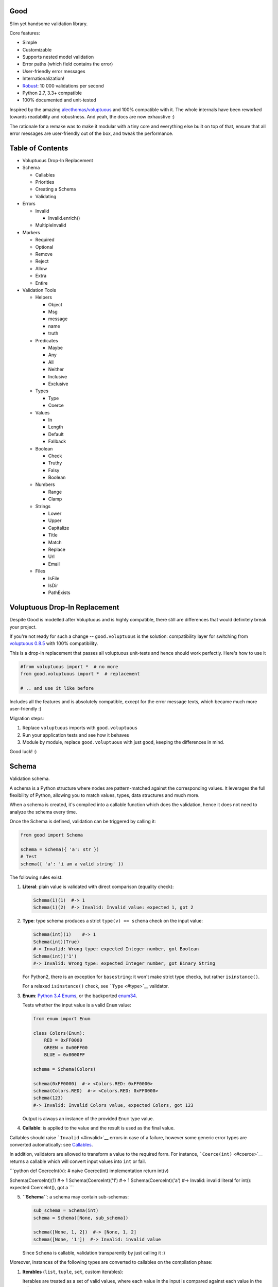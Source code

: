 |Build Status|

Good
====

Slim yet handsome validation library.

Core features:

-  Simple
-  Customizable
-  Supports nested model validation
-  Error paths (which field contains the error)
-  User-friendly error messages
-  Internationalization!
-  `Robust <misc/performance/performance.md>`__: 10 000 validations per
   second
-  Python 2.7, 3.3+ compatible
-  100% documented and unit-tested

Inspired by the amazing
`alecthomas/voluptuous <https://github.com/alecthomas/voluptuous>`__ and
100% compatible with it. The whole internals have been reworked towards
readability and robustness. And yeah, the docs are now exhaustive :)

The rationale for a remake was to make it modular with a tiny core and
everything else built on top of that, ensure that all error messages are
user-friendly out of the box, and tweak the performance.

Table of Contents
=================

-  Voluptuous Drop-In Replacement
-  Schema

   -  Callables
   -  Priorities
   -  Creating a Schema
   -  Validating

-  Errors

   -  Invalid

      -  Invalid.enrich()

   -  MultipleInvalid

-  Markers

   -  Required
   -  Optional
   -  Remove
   -  Reject
   -  Allow
   -  Extra
   -  Entire

-  Validation Tools

   -  Helpers

      -  Object
      -  Msg
      -  message
      -  name
      -  truth

   -  Predicates

      -  Maybe
      -  Any
      -  All
      -  Neither
      -  Inclusive
      -  Exclusive

   -  Types

      -  Type
      -  Coerce

   -  Values

      -  In
      -  Length
      -  Default
      -  Fallback

   -  Boolean

      -  Check
      -  Truthy
      -  Falsy
      -  Boolean

   -  Numbers

      -  Range
      -  Clamp

   -  Strings

      -  Lower
      -  Upper
      -  Capitalize
      -  Title
      -  Match
      -  Replace
      -  Url
      -  Email

   -  Files

      -  IsFile
      -  IsDir
      -  PathExists

Voluptuous Drop-In Replacement
==============================

Despite Good is modelled after Voluptuous and is highly compatible,
there still are differences that would definitely break your project.

If you're not ready for such a change -- ``good.voluptuous`` is the
solution: compatibility layer for switching from `voluptuous
0.8.5 <https://github.com/alecthomas/voluptuous>`__ with 100%
compatibility.

This is a drop-in replacement that passes all voluptuous unit-tests and
hence should work perfectly. Here's how to use it

.. code:: python

    #from voluptuous import *  # no more
    from good.voluptuous import *  # replacement

    # .. and use it like before

Includes all the features and is absolutely compatible, except for the
error message texts, which became much more user-friendly :)

Migration steps:

1. Replace ``voluptuous`` imports with ``good.voluptuous``
2. Run your application tests and see how it behaves
3. Module by module, replace ``good.voluptuous`` with just ``good``,
   keeping the differences in mind.

Good luck! :)

Schema
======

Validation schema.

A schema is a Python structure where nodes are pattern-matched against
the corresponding values. It leverages the full flexibility of Python,
allowing you to match values, types, data structures and much more.

When a schema is created, it's compiled into a callable function which
does the validation, hence it does not need to analyze the schema every
time.

Once the Schema is defined, validation can be triggered by calling it:

.. code:: python

    from good import Schema

    schema = Schema({ 'a': str })
    # Test
    schema({ 'a': 'i am a valid string' })

The following rules exist:

1. **Literal**: plain value is validated with direct comparison
   (equality check):

   .. code:: python

       Schema(1)(1)  #-> 1
       Schema(1)(2)  #-> Invalid: Invalid value: expected 1, got 2

2. **Type**: type schema produces a strict ``type(v) == schema`` check
   on the input value:

   .. code:: python

       Schema(int)(1)    #-> 1
       Schema(int)(True)
       #-> Invalid: Wrong type: expected Integer number, got Boolean
       Schema(int)('1')
       #-> Invalid: Wrong type: expected Integer number, got Binary String

   For Python2, there is an exception for ``basestring``: it won't make
   strict type checks, but rather ``isinstance()``.

   For a relaxed ``isinstance()`` check, see ```Type`` <#type>`__
   validator.

3. **Enum**: `Python 3.4
   Enums <https://docs.python.org/3/library/enum.html>`__, or the
   backported `enum34 <https://pypi.python.org/pypi/enum34>`__.

   Tests whether the input value is a valid ``Enum`` value:

   .. code:: python

       from enum import Enum

       class Colors(Enum):
           RED = 0xFF0000
           GREEN = 0x00FF00
           BLUE = 0x0000FF

       schema = Schema(Colors)

       schema(0xFF0000)  #-> <Colors.RED: 0xFF0000>
       schema(Colors.RED)  #-> <Colors.RED: 0xFF0000>
       schema(123)
       #-> Invalid: Invalid Colors value, expected Colors, got 123

   Output is always an instance of the provided ``Enum`` type value.

4. **Callable**: is applied to the value and the result is used as the
   final value.

Callables should raise ```Invalid`` <#invalid>`__ errors in case of a
failure, however some generic error types are converted automatically:
see `Callables <#callables>`__.

In addition, validators are allowed to transform a value to the required
form. For instance, ```Coerce(int)`` <#coerce>`__ returns a callable
which will convert input values into ``int`` or fail.

\`\`\`python def CoerceInt(v): # naive Coerce(int) implementation return
int(v)

Schema(CoerceInt)(1) #-> 1 Schema(CoerceInt)('1') #-> 1
Schema(CoerceInt)('a') #-> Invalid: invalid literal for int(): expected
CoerceInt(), got a \`\`\`

5. **``Schema``**: a schema may contain sub-schemas:

   .. code:: python

       sub_schema = Schema(int)
       schema = Schema([None, sub_schema])

       schema([None, 1, 2])  #-> [None, 1, 2]
       schema([None, '1'])  #-> Invalid: invalid value

   Since ``Schema`` is callable, validation transparently by just
   calling it :)

Moreover, instances of the following types are converted to callables on
the compilation phase:

1. **Iterables** (``list``, ``tuple``, ``set``, custom iterables):

   Iterables are treated as a set of valid values, where each value in
   the input is compared against each value in the schema.

   In order for the input to be valid, it needs to have the same
   iterable type, and all of its values should have at least one
   matching value in the schema.

   .. code:: python

       schema = Schema([1, 2, 3])  # List of valid values

       schema([1, 2, 2])  #-> [1, 2, 2]
       schema([1, 2, 4])  #-> Invalid: Invalid value @ [2]: expected List[1|2|3], got 4
       schema((1, 2, 2))  #-> Invalid: Wrong value type: expected List, got Tuple

   Each value within the iterable is a schema as well, and validation
   requires that each member of the input value matches *any* of the
   schemas. Thus, an iterable is a way to define *OR* validation rule
   for every member of the iterable:

   .. code:: python

       Schema([ # All values should be
           # .. int ..
           int,
           # .. or a string, casted to int ..
           lambda v: int(v)
       ])([ 1, 2, '3' ])  #-> [ 1, 2, 3 ]

   This example works like this:

   1. Validate that the input value has the matching type: ``list`` in
      this case
   2. For every member of the list, test that there is a matching value
      in the schema.

      E.g. for value ``1`` -- ``int`` matches (immediate
      ``instanceof()`` check). However, for value ``'3'`` -- ``int``
      fails, but the callable manages to do it with no errors, and
      transforms the value as well.

      Since lists are ordered, the first schema that didn't fail is
      used.

2. **Mappings** (``dict``, custom mappings):

   Each key-value pair in the input mapping is validated against the
   corresponding schema pair:

   .. code:: python

       Schema({
           'name': str,
           'age': lambda v: int(v)
       })({
           'name': 'Alex',
           'age': '18',
       })  #-> {'name': 'Alex', 'age': 18}

   When validating, *both* keys and values are schemas, which allows to
   use nested schemas and interesting validation rules. For instance,
   let's use ```In`` <#in>`__ validator to match certain keys:

   .. code:: python

       from good import Schema, In

       Schema({
           # These two keys should have integer values
           In('age', 'height'): int,
           # All other keys should have string values
           str: str,
       })({
           'age': 18,
           'height': 173,
           'name': 'Alex',
       })

   This works like this:

   1. Test that the input has a matching type (``dict``)
   2. For each key in the input mapping, matching keys are selected from
      the schema
   3. Validate input values with the corresponding value in the schema.

   In addition, certain keys can be marked as
   ```Required`` <#required>`__ and ```Optional`` <#optional>`__. The
   default behavior is to have all keys required, but this can be
   changed by providing ``default_keys=Optional`` argument to the
   Schema.

   Finally, a mapping does not allow any extra keys (keys not defined in
   the schema). To change this, provide ``extra_keys=Allow`` to the
   ``Schema`` constructor.

   Please note that ``default_keys`` and ``extra_keys`` settings do not
   propagate to sub-schemas and are only applied to the top-level
   mapping. If required, wrap sub-schemas with another ``Schema()`` and
   feed the settings, or use `Markers <#markers>`__ explicitly.

These are just the basic rules, and for sure ``Schema`` can do much more
than that! Additional logic is implemented through
`Markers <#markers>`__ and `Validators <#validation-tools>`__, which are
described in the following chapters.

Callables
---------

Finally, here are the things to consider when using custom callables for
validation:

-  Throwing errors.

   If the callable throws ```Invalid`` <#invalid>`__ exception, it's
   used as is with all the rich info it provides. Schema is smart enough
   to fill into most of the arguments (see
   ```Invalid.enrich`` <#invalidenrich>`__), so it's enough to use a
   custom message, and probably, set a human-friendly ``expected``
   field.

   In addition, specific error types are wrapped into ``Invalid``
   automatically: these are ``AssertionError``, ``TypeError``,
   ``ValueError``. Schema tries to do its best, but such messages will
   probably be cryptic for the user. Hence, always raise meaningful
   errors when creating custom validators. Still, this opens the
   possibility to use Python typecasting with validators like
   ``lambda v: int(v)``, since most of them are throwing ``TypeError``
   or ``ValueError``.

-  Naming.

   If the provided callable does not specify ``Invalid.expected``
   expected value, the ``__name__`` of the callable is be used instead.
   E.g. ``def intify(v):pass`` becomes ``'intify()'`` in reported
   errors.

   If a custom name is desired on the callable -- set the ``name``
   attribute on the callable object. This works best with classes,
   however a function can accept ``name`` attribute as well.

   For convenience, ```@message`` <#message>`__ and
   ```@name`` <#name>`__ decorators can be used on callables to specify
   the name and override the error message used when the validator
   fails.

-  Signals.

   A callable may decide that the value is soooo invalid that it should
   be dropped from the sanitized output. In this case, the callable
   should raise ``good.schema.signals.RemoveValue``.

   This is used by the ``Remove()`` marker, but can be leveraged by
   other callables as well.

Priorities
----------

Every schema type has a priority (`source <good/schema/util.py>`__),
which define the sequence for matching keys in a mapping schema:

1. Literals have highest priority
2. Types has lower priorities than literals, hence schemas can define
   specific rules for individual keys, and then declare general rules by
   type-matching:

   .. code:: python

       Schema({
           'name': str,  # Specific rule with a literal
           str: int,     # General rule with a type
       })

3. Callables, iterables, mappings -- have lower priorities.

In addition, `Markers <#markers>`__ have individual priorities, which
can be higher that literals (```Remove()`` <#remove>`__ marker) or lower
than callables (```Extra`` <#extra>`__ marker).

Creating a Schema
-----------------

.. code:: python

    Schema(schema, default_keys=None, extra_keys=None)

Creates a compiled ``Schema`` object from the given schema definition.

Under the hood, it uses ``SchemaCompiler``: see the
`source <good/schema/compiler.py>`__ if interested.

Arguments:

-  ``schema``: Schema definition
-  ``default_keys``: Default mapping keys behavior: a
   ```Marker`` <#markers>`__ class used as a default on mapping keys
   which are not Marker()ed with anything.

   Defaults to ``markers.Required``.
-  ``extra_keys``: Default extra keys behavior: sub-schema, or a
   ```Marker`` <#markers>`__ class.

   Defaults to ``markers.Reject``

Throws:

-  ``SchemaError``: Schema compilation error

Validating
----------

.. code:: python

    Schema.__call__(value)

Having a ```Schema`` <#schema>`__, user input can be validated by
calling the Schema on the input value.

When called, the Schema will return sanitized value, or raise
exceptions.

Arguments:

-  ``value``: Input value to validate

Returns: ``None`` Sanitized value

Throws:

-  ``good.MultipleInvalid``: Validation error on multiple values. See
   ```MultipleInvalid`` <#multipleinvalid>`__.
-  ``good.Invalid``: Validation error on a single value. See
   ```Invalid`` <#invalid>`__.

Errors
======

Source: `good/schema/errors.py <good/schema/errors.py>`__

When `validating user input <#validating>`__, ```Schema`` <#schema>`__
collects all errors and throws these after the whole input value is
validated. This makes sure that you can report *all* errors at once.

With simple schemas, like ``Schema(int)``, only a single error is
available: e.g. wrong value type. In this case,
```Invalid`` <#invalid>`__ error is raised.

However, with complex schemas with embedded structures and such,
multiple errors can occur: then [``MultipleInvalid``\ ] is reported.

All errors are available right at the top-level:

.. code:: python

    from good import Invalid, MultipleInvalid

Invalid
-------

.. code:: python

    Invalid(message, expected=None, provided=None, path=None,
            validator=None, **info)

Validation error for a single value.

This exception is guaranteed to contain text values which are meaningful
for the user.

Arguments:

-  ``message``: Validation error message.
-  ``expected``: Expected value: info about the value the validator was
   expecting.

   If validator does not specify it -- the name of the validator is
   used.
-  ``provided``: Provided value: info about the value that was actually
   supplied by the user

   If validator does not specify it -- the input value is typecasted to
   string and stored here.
-  ``path``: Path to the error value.

   E.g. if an invalid value was encountered at ['a'].b[1], then
   path=['a', 'b', 1].
-  ``validator``: The validator that has failed: a schema item
-  ``**info``: Custom values that might be provided by the validator. No
   built-in validator uses this.

``Invalid.enrich()``
~~~~~~~~~~~~~~~~~~~~

.. code:: python

    Invalid.enrich(expected=None, provided=None, path=None,
                   validator=None)

Enrich this error with additional information.

This works with both Invalid and MultipleInvalid (thanks to ``Invalid``
being iterable): in the latter case, the defaults are applied to all
collected errors.

The specified arguments are only set on ``Invalid`` errors which do not
have any value on the property.

One exclusion is ``path``: if provided, it is prepended to
``Invalid.path``. This feature is especially useful when validating the
whole input with multiple different schemas:

.. code:: python

    from good import Schema, Invalid

    schema = Schema(int)
    input = {
        'user': {
            'age': 10,
        }
    }

    try:
        schema(input['user']['age'])
    except Invalid as e:
        e.enrich(path=['user', 'age'])  # Make the path reflect the reality
        raise  # re-raise the error with updated fields

This is used when validating a value within a container.

Arguments:

-  ``expected``: Invalid.expected default
-  ``provided``: Invalid.provided default
-  ``path``: Prefix to prepend to Invalid.path
-  ``validator``: Invalid.validator default

Returns: ``Invalid|MultipleInvalid``

MultipleInvalid
---------------

.. code:: python

    MultipleInvalid(errors)

Validation errors for multiple values.

This error is raised when the ```Schema`` <#schema>`__ has reported
multiple errors, e.g. for several dictionary keys.

``MultipleInvalid`` has the same attributes as
```Invalid`` <#invalid>`__, but the values are taken from the first
error in the list.

In addition, it has the ``errors`` attribute, which is a list of
```Invalid`` <#invalid>`__ errors collected by the schema. The list is
guaranteed to be plain: e.g. there will be no underlying hierarchy of
``MultipleInvalid``.

Note that both ``Invalid`` and ``MultipleInvalid`` are iterable, which
allows to process them in singularity:

.. code:: python

    try:
        schema(input_value)
    except Invalid as ee:
        reported_problems = {}
        for e in ee:  # Iterate over `Invalid`
            path_str = u'.'.join(e.path)  # 'a.b.c.d', JavaScript-friendly :)
            reported_problems[path_str] = e.message
        #.. send reported_problems to the user

In this example, we create a dictionary of paths (as strings) mapped to
error strings for the user.

Arguments:

-  ``errors``: The reported errors.

   If it contains ``MultipleInvalid`` errors -- the list is recursively
   flattened so all of them are guaranteed to be instances of
   ```Invalid`` <#invalid>`__.

Markers
=======

A *Marker* is a proxy class which wraps some schema.

Immediately, the example is:

.. code:: python

    from good import Schema, Required

    Schema({
        'name': str,  # required key
        Optional('age'): int,  # optional key
    }, default_keys=Required)

This way, keys marked with ``Required()`` will report errors if no value
if provided.

Typically, a marker "decorates" a mapping key, but some of them can be
"standalone":

.. code:: python

    from good import Schema, Extra
    Schema({
        'name': str,
        Extra: int  # allow any keys, provided their values are integer
    })

Each marker can have it's own unique behavior since nothing is hardcoded
into the core ```Schema`` <#schema>`__. Keep on reading to learn how
markers perform.

``Required``
------------

.. code:: python

    Required(key)

``Required(key)`` is used to decorate mapping keys and hence specify
that these keys must always be present in the input mapping.

When compiled, ```Schema`` <#schema>`__ uses ``default_keys`` as the
default marker:

.. code:: python

    from good import Schema, Required

    schema = Schema({
        'name': str,
        'age': int
    }, default_keys=Required)  # wrap with Required() by default

    schema({'name': 'Mark'})
    #-> Invalid: Required key not provided @ ['age']: expected age, got -none-

Remember that mapping keys are schemas as well, and ``Require`` will
expect to always have a match:

.. code:: python

    schema = Schema({
        Required(str): int,
    })

    schema({})  # no `str` keys provided
    #-> Invalid: Required key not provided: expected String, got -none-

In addition, the ``Required`` marker has special behavior with
```Default`` <#default>`__ that allows to set the key to a default value
if the key was not provided. More details in the docs for
```Default`` <#default>`__.

Arguments:

``Optional``
------------

.. code:: python

    Optional(key)

``Optional(key)`` is controversial to ```Required(key)`` <#required>`__:
specified that the mapping key is not required.

This only has meaning when a ```Schema`` <#schema>`__ has
``default_keys=Required``: then, it decorates all keys with
``Required()``, unless a key is already decorated with some Marker.
``Optional()`` steps in: those keys are already decorated and hence are
not wrapped with ``Required()``.

So, it's only used to prevent ``Schema`` from putting ``Required()`` on
a key. In all other senses, it has absolutely no special behavior.

As a result, optional key can be missing, but if it was provided -- its
value must match the value schema.

Example: use as ``default_keys``:

.. code:: python

    schema = Schema({
        'name': str,
        'age': int
    }, default_keys=Optional)  # Make all keys optional by default

    schema({})  #-> {} -- okay
    schema({'name': None})
    #->  Invalid: Wrong type @ ['name']: expected String, got None

Example: use to mark specific keys are not required:

.. code:: python

    schema = Schema({
        'name': str,
        Optional(str): int  # key is optional
    })

    schema({'name': 'Mark'})  # valid
    schema({'name': 'Mark', 'age': 10})  # valid
    schema({'name': 'Mark', 'age': 'X'})
    #-> Invalid: Wrong type @ ['age']: expected Integer number, got Binary String

Arguments:

``Remove``
----------

.. code:: python

    Remove(key)

``Remove(key)`` marker is used to declare that the key, if encountered,
should be removed, without validating the value.

``Remove`` has highest priority, so it operates before everything else
in the schema.

Example:

.. code:: python

    schema = Schema({
        Remove('name'): str, # `str` does not mean anything since the key is removed anyway
        'age': int
    })

    schema({'name': 111, 'age': 18})  #-> {'age': 18}

However, it's more natural to use ``Remove()`` on values. Remember that
in this case ``'name'`` will become ```Required()`` <#required>`__, if
not decorated with ```Optional()`` <#optional>`__:

.. code:: python

    schema = Schema({
        Optional('name'): Remove
    })

    schema({'name': 111, 'age': 18})  #-> {'age': 18}

**Bonus**: ``Remove()`` can be used in iterables as well:

.. code:: python

    schema = Schema([str, Remove(int)])
    schema(['a', 'b', 1, 2])  #-> ['a', 'b']

Arguments:

``Reject``
----------

.. code:: python

    Reject(key)

``Reject(key)`` marker is used to report ```Invalid`` <#invalid>`__
errors every time is matches something in the input.

It has lower priority than most of other schemas, so rejection will only
happen if no other schemas has matched this value.

Example:

.. code:: python

    schema = Schema({
        Reject('name'): None,  # Reject by key
        Optional('age'): Msg(Reject, u"Field is not supported anymore"), # alternative form
    })

    schema({'name': 111})
    #-> Invalid: Field is not supported anymore @ ['name']: expected -none-, got name

Arguments:

``Allow``
---------

.. code:: python

    Allow(key)

``Allow(key)`` is a no-op marker that never complains on anything.

Designed to be used with ```Extra`` <#extra>`__.

Arguments:

``Extra``
---------

.. code:: python

    Extra(key)

``Extra`` is a catch-all marker to define the behavior for mapping keys
not defined in the schema.

It has the lowest priority, and delegates its function to its value,
which can be a schema, or another marker.

Given without argument, it's compiled with an identity function
``lambda x:x`` which is a catch-all: it matches any value. Together with
lowest priority, ``Extra`` will only catch values which did not match
anything else.

Every mapping has an ``Extra`` implicitly, and ``extra_keys`` argument
controls the default behavior.

Example with ``Extra: <schema>``:

.. code:: python

    schema = Schema({
        'name': str,
        Extra: int  # this will allow extra keys provided they're int
    })

    schema({'name': 'Alex', 'age': 18'})  #-> ok
    schema({'name': 'Alex', 'age': 'X'})
    #-> Invalid: Wrong type @ ['age']: expected Integer number, got Binary String

Example with ``Extra: Reject``: reject all extra values:

.. code:: python

    schema = Schema({
        'name': str,
        Extra: Reject
    })

    schema({'name': 'Alex', 'age': 'X'})
    #-> Invalid: Extra keys not allowed @ ['age']: expected -none-, got age

Example with ``Extra: Remove``: silently discard all extra values:

.. code:: python

    schema = Schema({'name': str}, extra_keys=Remove)
    schema({'name': 'Alex', 'age': 'X'})  #-> {'name': 'Alex'}

Example with ``Extra: Allow``: allow any extra values:

.. code:: python

    schema = Schema({'name': str}, extra_keys=Allow)
    schema({'name': 'Alex', 'age': 'X'})  #-> {'name': 'Alex', 'age': 'X'}

Arguments:

``Entire``
----------

.. code:: python

    Entire(key)

``Entire`` is a convenience marker that validates the entire mapping
using validators provided as a value.

It has absolutely lowest priority, lower than ``Extra``, hence it never
matches any keys, but is still executed to validate the mapping itself.

This opens the possibilities to define rules on multiple fields. This
feature is leveraged by the ```Inclusive`` <#inclusive>`__ and
```Exclusive`` <#exclusive>`__ group validators.

For example, let's require the mapping to have no more than 3 keys:

.. code:: python

    from good import Schema, Entire

    def maxkeys(n):
        # Return a validator function
        def validator(d):
            # `d` is the dictionary.
            # Validate it
            assert len(d) <= 3, 'Dict size should be <= 3'
            # Return the value since all callable schemas should do that
            return d
        return validator

    schema = Schema({
        str: int,
        Entire: maxkeys(3)
    })

In this example, ``Entire`` is executed for every input dictionary, and
magically calls the schema it's mapped to. The ``maxkeys(n)`` schema is
a validator that complains on the dictionary size if it's too huge.
``Schema`` catches the ``AssertionError`` thrown by it and converts it
to ```Invalid`` <#invalid>`__.

Note that the schema this marker is mapped to can't replace the mapping
object, but it can mutate the given mapping.

Arguments:

Validation Tools
================

Helpers
-------

Collection of miscellaneous helpers to alter the validation process.

``Object``
~~~~~~~~~~

.. code:: python

    Object(schema, cls=None)

Specify that the provided mapping should validate an object.

This uses the same mapping validation rules, but works with attributes
instead:

.. code:: python

    from good import Schema, Object

    intify = lambda v: int(v)  # Naive Coerce(int) implementation

    # Define a class to play with
    class Person(object):
        category = u'Something'  # Not validated

        def __init__(self, name, age):
            self.name = name
            self.age = age

    # Schema
    schema = Schema(Object({
        'name': str,
        'age': intify,
    }))

    # Validate
    schema(Person(name=u'Alex', age='18'))  #-> Girl(name=u'Alex', age=18)

Internally, it validates the object's ``__dict__``: hence, class
attributes are excluded from validation. Validation is performed with
the help of a wrapper class which proxies object attributes as mapping
keys, and then Schema validates it as a mapping.

This inherits the default required/extra keys behavior of the Schema. To
override, use ```Optional()`` <#optional>`__ and ```Extra`` <#extra>`__
markers.

Arguments:

-  ``schema``: Object schema, given as a mapping
-  ``cls``: Require instances of a specific class. If ``None``, allows
   all classes.

``Msg``
~~~~~~~

.. code:: python

    Msg(schema, message)

Override the error message reported by the wrapped schema in case of
validation errors.

On validation, if the schema throws ```Invalid`` <#invalid>`__ -- the
message is overridden with ``msg``.

Some other error types are converted to ``Invalid``: see notes on
`Schema Callables <#callables>`__.

.. code:: python

    from good import Schema, Msg

    intify = lambda v: int(v)  # Naive Coerce(int) implementation
    intify.name = u'Number'

    schema = Schema(Msg(intify, u'Need a number'))
    schema(1)  #-> 1
    schema('a')
    #-> Invalid: Need a number: expected Number, got a

Arguments:

-  ``schema``: The wrapped schema to modify the error for
-  ``message``: Error message to use instead of the one that's reported
   by the underlying schema

``message``
~~~~~~~~~~~

.. code:: python

    message(message, name=None)

Convenience decorator that applies ```Msg()`` <#msg>`__ to a callable.

.. code:: python

    from good import Schema, message

    @message(u'Need a number')
    def intify(v):
        return int(v)

Arguments:

-  ``message``: Error message to use instead
-  ``name``: Override schema name as well. See ```name`` <#name>`__.

Returns: ``callable`` decorator

``name``
~~~~~~~~

.. code:: python

    name(name, validator=None)

Set a name on a validator callable.

Useful for user-friendly reporting when using lambdas to populate the
```Invalid.expected`` <#invalid>`__ field:

.. code:: python

    from good import Schema, name

    Schema(lambda x: int(x))('a')
    #-> Invalid: invalid literal for int(): expected <lambda>(), got
    Schema(name('int()', lambda x: int(x))('a')
    #-> Invalid: invalid literal for int(): expected int(), got a

Note that it is only useful with lambdas, since function name is used if
available: see notes on `Schema Callables <#callables>`__.

Arguments:

-  ``name``: Name to assign on the validator callable
-  ``validator``: Validator callable. If not provided -- a decorator is
   returned instead:

   .. code:: python

       from good import name

       @name(u'int()')
       def int(v):
           return int(v)

Returns: ``callable`` The same validator callable

``truth``
~~~~~~~~~

.. code:: python

    truth(message, expected=None)

Convenience decorator that applies ```Check`` <#check>`__ to a callable.

.. code:: python

    from good import truth

    @truth(u'Must be an existing directory')
    def isDir(v):
        return os.path.isdir(v)

Arguments:

-  ``message``: Validation error message
-  ``expected``: Expected value string representation, or ``None`` to
   get it from the wrapped callable

Returns: ``callable`` decorator

Predicates
----------

``Maybe``
~~~~~~~~~

.. code:: python

    Maybe(schema, none=None)

Validate the the value either matches the given schema or is None.

This supports *nullable* values and gives them a good representation.

.. code:: python

    from good import Schema, Maybe, Email

    schema = Schema(Maybe(Email))

    schema(None)  #-> None
    schema('user@example.com')  #-> 'user@example.com'
    scheam('blahblah')
    #-> Invalid: Wrong E-Mail: expected E-Mail?, got blahblah

Note that it also have the ```Default``-like behavior <#default>`__ that
initializes the missing ```Required()`` <#required>`__ keys:

.. code:: python

    schema = Schema({
        'email': Maybe(Email)
    })

    schema({})  #-> {'email': None}

Arguments:

-  ``schema``: Schema for a provided value
-  ``none``: Empty value literal

``Any``
~~~~~~~

.. code:: python

    Any(*schemas)

Try the provided schemas in order and use the first one that succeeds.

This is the *OR* condition predicate: any of the schemas should match.
```Invalid`` <#invalid>`__ error is reported if neither of the schemas
has matched.

.. code:: python

    from good import Schema, Any

    schema = Schema(Any(
        # allowed string constants
        'true', 'false',
        # otherwise coerce as a bool
        lambda v: 'true' if v else 'false'
    ))
    schema('true')  #-> 'true'
    schema(0)  #-> 'false'

Arguments:

-  ``*schemas``: List of schemas to try.

``All``
~~~~~~~

.. code:: python

    All(*schemas)

Value must pass all validators wrapped with ``All()`` predicate.

This is the *AND* condition predicate: all of the schemas should match
in order, which is in fact a composition of validators:
``All(f,g)(value) = g(f(value))``.

.. code:: python

    from good import Schema, All, Range

    schema = Schema(All(
        # Must be an integer ..
        int,
        # .. and in the allowed range
        Range(0, 10)
    ))

    schema(1)  #-> 1
    schema(99)
    #-> Invalid: Not in range: expected 0..10, got 99

Arguments:

-  ``*schemas``: List of schemas to apply.

``Neither``
~~~~~~~~~~~

.. code:: python

    Neither(*schemas)

Value must not match any of the schemas.

This is the *NOT* condition predicate: a value is considered valid if
each schema has raised an error.

.. code:: python

    from good import Schema, All, Neither

    schema = Schema(All(
        # Integer
        int,
        # But not zero
        Neither(0)
    ))

    schema(1)  #-> 1
    schema(0)
    #-> Invalid: Value not allowed: expected Not(0), got 0

Arguments:

-  ``*schemas``: List of schemas to check against.

``Inclusive``
~~~~~~~~~~~~~

.. code:: python

    Inclusive(*keys)

``Inclusive`` validates the defined inclusive group of mapping keys: if
any of them was provided -- then all of them become required.

This exists to support "sub-structures" within the mapping which only
make sense if specified together. Since this validator works on the
entire mapping, the best way is to use it together with the
```Entire`` <#entire>`__ marker:

.. code:: python

    from good import Schema, Entire, Inclusive

    schema = Schema({
        # Fields for all files
        'name': str,
        # Fields for images only
        Optional('width'): int,
        Optional('height'): int,
        # Now put a validator on the entire mapping
        Entire: Inclusive('width', 'height')
    })

    schema({'name': 'monica.jpg'})  #-> ok
    schema({'name': 'monica.jpg', 'width': 800, 'height': 600})  #-> ok
    schema({'name': 'monica.jpg', 'width': 800})
    #-> Invalid: Required key not provided: expected height, got -none-

Note that ``Inclusive`` only supports literals.

Arguments:

-  ``*keys``: List of mutually inclusive keys (literals).

``Exclusive``
~~~~~~~~~~~~~

.. code:: python

    Exclusive(*keys)

``Exclusive`` validates the defined exclusive group of mapping keys: if
any of them was provided -- then none of the remaining keys can be used.

This supports "sub-structures" with choice: if the user chooses a field
from one of them -- then he cannot use others. It works on the entire
mapping and hence best to use with the ```Entire`` <#entire>`__ marker.

By default, ``Exclusive`` requires the user to choose one of the
options, but this can be overridden with ```Optional`` <#optional>`__
marker class given as an argument:

.. code:: python

    from good import Exclusive, Required, Optional

    # Requires either of them
    Exclusive('login', 'password')
    Exclusive(Required, 'login', 'password')  # the default

    # Requires either of them, or none
    Exclusive(Optional, 'login', 'password')

Let's demonstrate with the API that supports multiple types of
authentication, but requires the user to choose just one:

.. code:: python

    from good import Schema, Entire, Exclusive

    schema = Schema({
        # Authentication types: login+password | email+password
        Optional('login'): str,
        Optional('email'): str,
        'password': str,
        # Now put a validator on the entire mapping
        # that forces the user to choose
        Entire: Msg(  # also override the message
            Exclusive('login', 'email'),
            u'Choose one'
        )
    })

    schema({'login': 'kolypto', 'password': 'qwerty'})  #-> ok
    schema({'email': 'kolypto', 'password': 'qwerty'})  #-> ok
    schema({'login': 'a', 'email': 'b', 'password': 'c'})
    #-> MultipleInvalid:
    #->     Invalid: Choose one @ [login]: expected login|email, got login
    #->     Invalid: Choose one @ [email]: expected login|email, got email

Note that ``Exclusive`` only supports literals.

Arguments:

-  ``*keys``: List of mutually exclusive keys (literals).

   Can contain ```Required`` <#required>`__ or
   ```Optional`` <#optional>`__ marker classes, which defines the
   behavior when no keys are provided. Default is ``Required``.

Types
-----

``Type``
~~~~~~~~

.. code:: python

    Type(*types)

Check if the value has the specific type with ``isinstance()`` check.

In contrast to `Schema types <#schema>`__ which performs a strict check,
this check is relaxed and accepts subtypes as well.

.. code:: python

    from good import Schema, Type

    schema = Schema(Type(int))
    schema(1)  #-> 1
    schema(True)  #-> True

Arguments:

-  ``*types``: The type to check instances against.

   If multiple types are provided, then any of them is acceptable.

``Coerce``
~~~~~~~~~~

.. code:: python

    Coerce(constructor)

Coerce a value to a type with the provided callable.

``Coerce`` applies the *constructor* to the input value and returns a
value cast to the provided type.

If *constructor* fails with ``TypeError`` or ``ValueError``, the value
is considered invalid and ``Coerce`` complains on that with a custom
message.

However, if *constructor* raises ```Invalid`` <#invalid>`__ -- the error
object is used as it.

.. code:: python

    from good import Schema, Coerce

    schema = Schema(Coerce(int))
    schema(u'1')  #-> 1
    schema(u'a')
    #-> Invalid: Invalid value: expected *Integer number, got a

Arguments:

-  ``constructor``: Callable that typecasts the input value

Values
------

``In``
~~~~~~

.. code:: python

    In(container)

Validate that a value is in a collection.

This is a plain simple ``value in container`` check, where ``container``
is a collection of literals.

In contrast to ```Any`` <#any>`__, it does not compile its arguments
into schemas, and hence achieves better performance.

.. code:: python

    from good import Schema, In

    schema = Schema(In({1, 2, 3}))

    schema(1)  #-> 1
    schema(99)
    #-> Invalid: Value not allowed: expected In(1,2,3), got 99

The same example will work with ```Any`` <#any>`__, but slower :-)

Arguments:

-  ``container``: Collection of allowed values.

   In addition to naive tuple/list/set/dict, this can be any object that
   supports ``in`` operation.

``Length``
~~~~~~~~~~

.. code:: python

    Length(min=None, max=None)

Validate that the provided collection has length in a certain range.

.. code:: python

    from good import Schema, Length

    schema = Schema(All(
        # Ensure it's a list (and not any other iterable type)
        list,
        # Validate length
        Length(max=3),
    ))

Since mappings also have length, they can be validated as well:

.. code:: python

    schema = Schema({
        # Strings mapped to integers
        str: int,
        # Size = 1..3
        # Empty dicts are not allowed since `str` is implicitly `Required(str)`
        Entire: Length(max=3)
    })

    schema([1])  #-> ok
    schema([1,2,3,4])
    #-> Invalid: Too many values (3 is the most): expected Length(..3), got 4

Arguments:

-  ``min``: Minimal allowed length, or ``None`` to impose no limits.
-  ``max``: Maximal allowed length, or ``None`` to impose no limits.

``Default``
~~~~~~~~~~~

.. code:: python

    Default(default)

Initialize a value to a default if it's not provided.

"Not provided" means ``None``, so basically it replaces ``None``\ s with
the default:

.. code:: python

    from good import Schema, Any, Default

    schema = Schema(Any(
        # Accept ints
        int,
        # Replace `None` with 0
        Default(0)
    ))

    schema(1)  #-> 1
    schema(None)  #-> 0

It raises ```Invalid`` <#invalid>`__ on all values except for ``None``
and ``default``:

.. code:: python

    schema = Schema(Default(42))

    schema(42)  #-> 42
    schema(None)  #-> 42
    schema(1)
    #-> Invalid: Invalid value

In addition, ``Default`` has special behavior with ``Required`` marker
which is built into it: if a required key was not provided -- it's
created with the default value:

.. code:: python

    from good import Schema, Default

    schema = Schema({
        # remember that keys are implicitly required
        'name': str,
        'age': Any(int, Default(0))
    })

    schema({'name': 'Alex'})  #-> {'name': 'Alex', 'age': 0}

Arguments:

-  ``default``: The default value to use

``Fallback``
~~~~~~~~~~~~

.. code:: python

    Fallback(default)

Always returns the default value.

Works like ```Default`` <#default>`__, but does not fail on any values.

Typical usage is to terminate ```Any`` <#any>`__ chain in case nothing
worked:

.. code:: python

    from good import Schema, Any, Fallback

    schema = Schema(Any(
        int,
        # All non-integer numbers are replaced with `None`
        Fallback(None)
    ))

Like ```Default`` <#default>`__, it also works with mappings.

Internally, ``Default`` and ``Fallback`` work by feeding the schema with
a special ```Undefined`` <good/schema/util.py>`__ value: if the schema
manages to return some value without errors -- then it has the named
"default behavior", and this validator just leverages the feature.

A "fallback value" may be provided manually, and will work absolutely
the same (since value schema manages to succeed even though
``Undefined`` was given):

.. code:: python

    schema = Schema({
        'name': str,
        'age': Any(int, lambda v: 42)
    })

Arguments:

-  ``default``: The value that's always returned

``Map``
~~~~~~~

.. code:: python

    Map(enum, mode=1)

Convert Enumerations that map names to values.

Supports three kinds of enumerations:

1. Mapping.

   Provided a mapping from names to values, converts the input to values
   by mapping key:

   .. code:: python

       from good import Schema, Map
       schema = Schema(Map({
           'RED': 0xFF0000,
           'GREEN': 0x00FF00,
           'BLUE': 0x0000FF
       }))

       schema('RED')  #-> 0xFF0000
       schema('BLACK')
       #-> Invalid: Unsupported value: expected Constant, provided BLACK

2. Class.

   Provided a class with attributes (names) initialized with values,
   converts the input to values matching by attribute name:

   .. code:: python

       class Colors:
           RED = 0xFF0000
           GREEN = 0x00FF00
           BLUE = 0x0000FF

       schema = Schema(Map(Colors))

       schema('RED')  #-> 0xFF0000
       schema('BLACK')
       #-> Invalid: Unsupported value: expected Colors, provided BLACK

   Note that all attributes of the class are used, except for protected
   (``_name``) and callables.

3. Enum.

   Supports `Python 3.4
   Enums <https://docs.python.org/3/library/enum.html>`__ and the
   backported `enum34 <https://pypi.python.org/pypi/enum34>`__.

   Provided an enumeration, converts the input to values by name. In
   addition, enumeration value can pass through safely:

   .. code:: python

       from enum import Enum

       class Colors(Enum):
           RED = 0xFF0000
           GREEN = 0x00FF00
           BLUE = 0x0000FF

       schema = Schema(Map(Colors))
       schema('RED')  #-> <Colors.RED: 0xFF0000>
       schema('BLACK')
       #-> Invalid: Unsupported value: expected Colors, provided BLACK

   Note that in ``mode=Map.VAL`` it works precisely like
   ``Schema(Enum)``.

Finally, it supports reverse matching:

-  When ``mode=Map.KEY``, does only forward matching (by key) -- the
   default
-  When ``mode=Map.VAL``, does only reverse matching (by value)
-  When ``mode=Map.BOTH``, does bidirectional matching (by key first,
   then by value)

Arguments:

-  ``enum``: Enumeration: dict, object, of Enum
-  ``mode``: Matching mode: one of Map.KEY, Map.VAL, Map.BOTH

Boolean
-------

``Check``
~~~~~~~~~

.. code:: python

    Check(bvalidator, message, expected)

Use the provided boolean function as a validator and raise errors when
it's ``False``.

.. code:: python

    import os.path
    from good import Schema, Check

    schema = Schema(
        Check(os.path.isdir, u'Must be an existing directory'))
    schema('/')  #-> '/'
    schema('/404')
    #-> Invalid: Must be an existing directory: expected isDir(), got /404

Arguments:

-  ``bvalidator``: Boolean validator function
-  ``message``: Error message to report when ``False``
-  ``expected``: Expected value string representation, or ``None`` to
   get it from the wrapped callable

``Truthy``
~~~~~~~~~~

.. code:: python

    Truthy()

Assert that the value is truthy, in the Python sense.

This fails on all "falsy" values: ``False``, ``0``, empty collections,
etc.

.. code:: python

    from good import Schema, Truthy

    schema = Schema(Truthy())

    schema(1)  #-> 1
    schema([1,2,3])  #-> [1,2,3]
    schema(None)
    #-> Invalid: Empty value: expected truthy(), got None

``Falsy``
~~~~~~~~~

.. code:: python

    Falsy()

Assert that the value is falsy, in the Python sense.

Supplementary to ```Truthy`` <#truthy>`__.

``Boolean``
~~~~~~~~~~~

.. code:: python

    Boolean()

Convert human-readable boolean values to a ``bool``.

The following values are supported:

-  ``None``: ``False``
-  ``bool``: direct
-  ``int``: ``0`` = ``False``, everything else is ``True``
-  ``str``: Textual boolean values, compatible with `YAML 1.1 boolean
   literals <http://yaml.org/type/bool.html>`__, namely:

   ::

       y|Y|yes|Yes|YES|n|N|no|No|NO|
       true|True|TRUE|false|False|FALSE|
       on|On|ON|off|Off|OFF

   ```Invalid`` <#invalid>`__ is thrown if an unknown string literal is
   provided.

Example:

.. code:: python

    from good import Schema, Boolean

    schema = Schema(Boolean())

    schema(None)  #-> False
    schema(0)  #-> False
    schema(1)  #-> True
    schema(True)  #-> True
    schema(u'yes')  #-> True

Numbers
-------

``Range``
~~~~~~~~~

.. code:: python

    Range(min=None, max=None)

Validate that the value is within the defined range, inclusive. Raise
```Invalid`` <#invalid>`__ error if not.

.. code:: python

    from good import Schema, Range

    schema = Schema(Range(1, 10))

    schema(1)  #-> 1
    schema(10)  #-> 10
    schema(15)
    #-> Invalid: Value must be at most 10: expected Range(1..10), got 15

If the value cannot be compared to a number -- raises
```Invalid`` <#invalid>`__. Note that in Python2 almost everything can
be compared to a number, including strings, dicts and lists!

Arguments:

-  ``min``: Minimal allowed value, or ``None`` to impose no limits.
-  ``max``: Maximal allowed value, or ``None`` to impose no limits.

``Clamp``
~~~~~~~~~

.. code:: python

    Clamp(min=None, max=None)

Clamp a value to the defined range, inclusive.

.. code:: python

    from good import Schema, Clamp

    schema = Schema(Clamp(1, 10))

    schema(-1)  #-> 1
    schema(1)  #-> 1
    schema(10)  #-> 10
    schema(15)  #-> 10

If the value cannot be compared to a number -- raises
```Invalid`` <#invalid>`__. Note that in Python2 almost everything can
be compared to a number, including strings, dicts and lists!

Arguments:

-  ``min``: Minimal allowed value, or ``None`` to impose no limits.
-  ``max``: Maximal allowed value, or ``None`` to impose no limits.

Strings
-------

``Lower``
~~~~~~~~~

.. code:: python

    Lower()

Casts the provided string to lowercase, fails is the input value is not
a string.

Supports both binary and unicode strings.

.. code:: python

    from good import Schema, Lower

    schema = Schema(Lower())

    schema(u'ABC')  #-> u'abc'
    schema(123)
    #-> Invalid: Not a string: expected String, provided Integer number

``Upper``
~~~~~~~~~

.. code:: python

    Upper()

Casts the input string to UPPERCASE.

``Capitalize``
~~~~~~~~~~~~~~

.. code:: python

    Capitalize()

Capitalizes the input string.

``Title``
~~~~~~~~~

.. code:: python

    Title()

Casts The Input String To Title Case

``Match``
~~~~~~~~~

.. code:: python

    Match(pattern, message=None, expected=None)

Validate the input string against a regular expression.

.. code:: python

    from good import Schema, Match

    schema = Schema(All(
        unicode,
        Match(r'^0x[A-F0-9]+$', 'hex number')
    ))

    schema('0xDEADBEEF')  #-> '0xDEADBEEF'
    schema('0x')
    #-> Invalid: Wrong format: expected hex number, got 0xDEADBEEF

Arguments:

-  ``pattern``: RegExp pattern to match with: a string, or a compiled
   pattern
-  ``message``: Error message override
-  ``expected``: Textual representation of what's expected from the user

``Replace``
~~~~~~~~~~~

.. code:: python

    Replace(pattern, repl, message=None, expected=None)

RegExp substitution.

.. code:: python

    from good import Schema, Replace

    schema = Schema(Replace(
        # Grab domain name
        r'^https?://([^/]+)/.*'
        # Replace
        r'',
        # Tell the user that we're expecting a URL
        u'URL'
    ))

    schema('http://example.com/a/b/c')  #-> 'example.com'
    schema('user@example.com')
    #-> Invalid: Wrong format: expected URL, got user@example.com

Arguments:

-  ``pattern``: RegExp pattern to match with: a string, or a compiled
   pattern
-  ``repl``: Replacement pattern.

   Backreferences are supported, just like in the
   ```re`` <https://docs.python.org/2/library/re.html>`__ module.
-  ``message``: Error message override
-  ``expected``: Textual representation of what's expected from the user

``Url``
~~~~~~~

.. code:: python

    Url(protocols=('http', 'https'))

Validate a URL, make sure it's in the absolute format, including the
protocol.

.. code:: python

    from good import Schema, Url

    schema = Schema(Url('https'))

    schema('example.com')  #-> 'https://example.com'
    schema('http://example.com')  #-> 'http://example.com'

Arguments:

-  ``protocols``: List of allowed protocols.

   If no protocol is provided by the user -- the first protocol is used
   by default.

``Email``
~~~~~~~~~

.. code:: python

    Email()

Validate that a value is an e-mail address.

This simply tests for the presence of the '@' sign, surrounded by some
characters.

.. code:: python

    from good import Email

    schema = Schema(Email())

    schema('user@example.com')  #-> 'user@example.com'
    schema('user@localhost')  #-> 'user@localhost'
    schema('user')
    #-> Invalid: Invalid e-mail: expected E-Mail, got user

Files
-----

``IsFile``
~~~~~~~~~~

.. code:: python

    IsFile()

Verify that the file exists.

.. code:: python

    from good import Schema, IsFile

    schema = Schema(IsFile())

    schema('/etc/hosts')  #-> '/etc/hosts'
    schema('/etc')
    #-> Invalid: is not a file: expected Existing file path, got /etc

``IsDir``
~~~~~~~~~

.. code:: python

    IsDir()

Verify that the directory exists.

``PathExists``
~~~~~~~~~~~~~~

.. code:: python

    PathExists()

Verify that the path exists.

.. |Build Status| image:: https://api.travis-ci.org/kolypto/py-good.png?branch=master
   :target: https://travis-ci.org/kolypto/py-good
